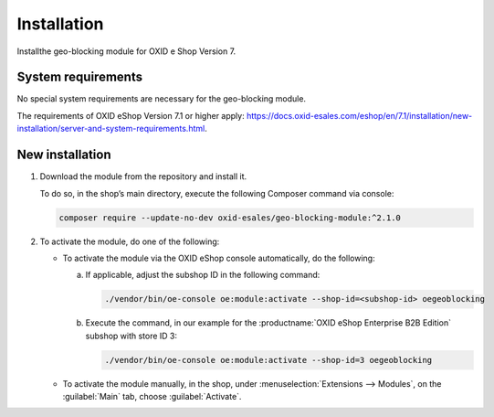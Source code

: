 ﻿Installation
============

Installthe geo-blocking module for OXID e Shop Version 7.

.. |schritt| image:: media/icons/schritt.jpg
               :class: no-shadow

System requirements
-------------------
No special system requirements are necessary for the geo-blocking module.

The requirements of OXID eShop Version 7.1 or higher apply: https://docs.oxid-esales.com/eshop/en/7.1/installation/new-installation/server-and-system-requirements.html.

New installation
----------------

1. Download the module from the repository and install it.

   To do so, in the shop’s main directory, execute the following Composer command via console:

   .. code:: bash

      composer require --update-no-dev oxid-esales/geo-blocking-module:^2.1.0

#. To activate the module, do one of the following:

   * To activate the module via the OXID eShop console automatically, do the following:

     a. If applicable, adjust the subshop ID in the following command:

        .. code:: bash

           ./vendor/bin/oe-console oe:module:activate --shop-id=<subshop-id> oegeoblocking

     b. Execute the command, in our example for the :productname:`OXID eShop Enterprise B2B Edition` subshop with store ID 3:

        .. code:: bash

           ./vendor/bin/oe-console oe:module:activate --shop-id=3 oegeoblocking

   * To activate the module manually, in the shop, under :menuselection:`Extensions --> Modules`, on the :guilabel:`Main` tab, choose :guilabel:`Activate`.

.. Internal: oxdaas, status: